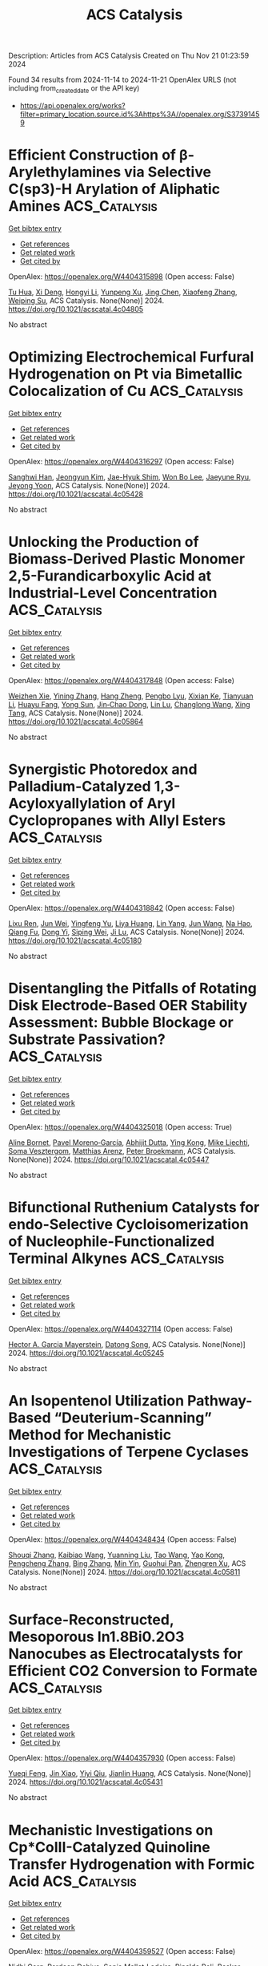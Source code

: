 #+TITLE: ACS Catalysis
Description: Articles from ACS Catalysis
Created on Thu Nov 21 01:23:59 2024

Found 34 results from 2024-11-14 to 2024-11-21
OpenAlex URLS (not including from_created_date or the API key)
- [[https://api.openalex.org/works?filter=primary_location.source.id%3Ahttps%3A//openalex.org/S37391459]]

* Efficient Construction of β-Arylethylamines via Selective C(sp3)-H Arylation of Aliphatic Amines  :ACS_Catalysis:
:PROPERTIES:
:UUID: https://openalex.org/W4404315898
:TOPICS: Transition-Metal-Catalyzed C–H Bond Functionalization, Catalytic C-H Amination Reactions, Homogeneous Catalysis with Transition Metals
:PUBLICATION_DATE: 2024-11-13
:END:    
    
[[elisp:(doi-add-bibtex-entry "https://doi.org/10.1021/acscatal.4c04805")][Get bibtex entry]] 

- [[elisp:(progn (xref--push-markers (current-buffer) (point)) (oa--referenced-works "https://openalex.org/W4404315898"))][Get references]]
- [[elisp:(progn (xref--push-markers (current-buffer) (point)) (oa--related-works "https://openalex.org/W4404315898"))][Get related work]]
- [[elisp:(progn (xref--push-markers (current-buffer) (point)) (oa--cited-by-works "https://openalex.org/W4404315898"))][Get cited by]]

OpenAlex: https://openalex.org/W4404315898 (Open access: False)
    
[[https://openalex.org/A5090305829][Tu Hua]], [[https://openalex.org/A5113614984][Xi Deng]], [[https://openalex.org/A5100413708][Hongyi Li]], [[https://openalex.org/A5005309080][Yunpeng Xu]], [[https://openalex.org/A5100394921][Jing Chen]], [[https://openalex.org/A5100668744][Xiaofeng Zhang]], [[https://openalex.org/A5051636973][Weiping Su]], ACS Catalysis. None(None)] 2024. https://doi.org/10.1021/acscatal.4c04805 
     
No abstract    

    

* Optimizing Electrochemical Furfural Hydrogenation on Pt via Bimetallic Colocalization of Cu  :ACS_Catalysis:
:PROPERTIES:
:UUID: https://openalex.org/W4404316297
:TOPICS: Electrocatalysis for Energy Conversion, Catalytic Conversion of Biomass to Fuels and Chemicals, Catalytic Carbon Dioxide Hydrogenation
:PUBLICATION_DATE: 2024-11-13
:END:    
    
[[elisp:(doi-add-bibtex-entry "https://doi.org/10.1021/acscatal.4c05428")][Get bibtex entry]] 

- [[elisp:(progn (xref--push-markers (current-buffer) (point)) (oa--referenced-works "https://openalex.org/W4404316297"))][Get references]]
- [[elisp:(progn (xref--push-markers (current-buffer) (point)) (oa--related-works "https://openalex.org/W4404316297"))][Get related work]]
- [[elisp:(progn (xref--push-markers (current-buffer) (point)) (oa--cited-by-works "https://openalex.org/W4404316297"))][Get cited by]]

OpenAlex: https://openalex.org/W4404316297 (Open access: False)
    
[[https://openalex.org/A5064163109][Sanghwi Han]], [[https://openalex.org/A5102901195][Jeongyun Kim]], [[https://openalex.org/A5020781886][Jae-Hyuk Shim]], [[https://openalex.org/A5083571587][Won Bo Lee]], [[https://openalex.org/A5023905645][Jaeyune Ryu]], [[https://openalex.org/A5075933098][Jeyong Yoon]], ACS Catalysis. None(None)] 2024. https://doi.org/10.1021/acscatal.4c05428 
     
No abstract    

    

* Unlocking the Production of Biomass-Derived Plastic Monomer 2,5-Furandicarboxylic Acid at Industrial-Level Concentration  :ACS_Catalysis:
:PROPERTIES:
:UUID: https://openalex.org/W4404317848
:TOPICS: Catalytic Conversion of Biomass to Fuels and Chemicals, Biodegradable Polymers as Biomaterials and Packaging, Carbon Dioxide Utilization for Chemical Synthesis
:PUBLICATION_DATE: 2024-11-13
:END:    
    
[[elisp:(doi-add-bibtex-entry "https://doi.org/10.1021/acscatal.4c05864")][Get bibtex entry]] 

- [[elisp:(progn (xref--push-markers (current-buffer) (point)) (oa--referenced-works "https://openalex.org/W4404317848"))][Get references]]
- [[elisp:(progn (xref--push-markers (current-buffer) (point)) (oa--related-works "https://openalex.org/W4404317848"))][Get related work]]
- [[elisp:(progn (xref--push-markers (current-buffer) (point)) (oa--cited-by-works "https://openalex.org/W4404317848"))][Get cited by]]

OpenAlex: https://openalex.org/W4404317848 (Open access: False)
    
[[https://openalex.org/A5019275853][Weizhen Xie]], [[https://openalex.org/A5100722414][Yining Zhang]], [[https://openalex.org/A5102303457][Hang Zheng]], [[https://openalex.org/A5078907574][Pengbo Lyu]], [[https://openalex.org/A5087370867][Xixian Ke]], [[https://openalex.org/A5101883892][Tianyuan Li]], [[https://openalex.org/A5006755975][Huayu Fang]], [[https://openalex.org/A5039154269][Yong Sun]], [[https://openalex.org/A5039771921][Jin‐Chao Dong]], [[https://openalex.org/A5033782211][Lin Lu]], [[https://openalex.org/A5100603933][Changlong Wang]], [[https://openalex.org/A5102867179][Xing Tang]], ACS Catalysis. None(None)] 2024. https://doi.org/10.1021/acscatal.4c05864 
     
No abstract    

    

* Synergistic Photoredox and Palladium-Catalyzed 1,3-Acyloxyallylation of Aryl Cyclopropanes with Allyl Esters  :ACS_Catalysis:
:PROPERTIES:
:UUID: https://openalex.org/W4404318842
:TOPICS: Catalytic Carbene Chemistry in Organic Synthesis, Transition-Metal-Catalyzed C–H Bond Functionalization, Gold Catalysis in Organic Synthesis
:PUBLICATION_DATE: 2024-11-13
:END:    
    
[[elisp:(doi-add-bibtex-entry "https://doi.org/10.1021/acscatal.4c05180")][Get bibtex entry]] 

- [[elisp:(progn (xref--push-markers (current-buffer) (point)) (oa--referenced-works "https://openalex.org/W4404318842"))][Get references]]
- [[elisp:(progn (xref--push-markers (current-buffer) (point)) (oa--related-works "https://openalex.org/W4404318842"))][Get related work]]
- [[elisp:(progn (xref--push-markers (current-buffer) (point)) (oa--cited-by-works "https://openalex.org/W4404318842"))][Get cited by]]

OpenAlex: https://openalex.org/W4404318842 (Open access: False)
    
[[https://openalex.org/A5100577044][Lixu Ren]], [[https://openalex.org/A5101584601][Jun Wei]], [[https://openalex.org/A5091800151][Yingfeng Yu]], [[https://openalex.org/A5102140517][Liya Huang]], [[https://openalex.org/A5077328229][Lin Yang]], [[https://openalex.org/A5007519550][Jun Wang]], [[https://openalex.org/A5101698910][Na Hao]], [[https://openalex.org/A5035066223][Qiang Fu]], [[https://openalex.org/A5089687982][Dong Yi]], [[https://openalex.org/A5015760687][Siping Wei]], [[https://openalex.org/A5101595126][Ji Lu]], ACS Catalysis. None(None)] 2024. https://doi.org/10.1021/acscatal.4c05180 
     
No abstract    

    

* Disentangling the Pitfalls of Rotating Disk Electrode-Based OER Stability Assessment: Bubble Blockage or Substrate Passivation?  :ACS_Catalysis:
:PROPERTIES:
:UUID: https://openalex.org/W4404325018
:TOPICS: Advances in Chemical Sensor Technologies, Molecular Electronic Devices and Systems, Electrochemical Detection of Heavy Metal Ions
:PUBLICATION_DATE: 2024-11-13
:END:    
    
[[elisp:(doi-add-bibtex-entry "https://doi.org/10.1021/acscatal.4c05447")][Get bibtex entry]] 

- [[elisp:(progn (xref--push-markers (current-buffer) (point)) (oa--referenced-works "https://openalex.org/W4404325018"))][Get references]]
- [[elisp:(progn (xref--push-markers (current-buffer) (point)) (oa--related-works "https://openalex.org/W4404325018"))][Get related work]]
- [[elisp:(progn (xref--push-markers (current-buffer) (point)) (oa--cited-by-works "https://openalex.org/W4404325018"))][Get cited by]]

OpenAlex: https://openalex.org/W4404325018 (Open access: True)
    
[[https://openalex.org/A5024614434][Aline Bornet]], [[https://openalex.org/A5049676963][Pavel Moreno‐García]], [[https://openalex.org/A5034799578][Abhijit Dutta]], [[https://openalex.org/A5067190406][Ying Kong]], [[https://openalex.org/A5024259699][Mike Liechti]], [[https://openalex.org/A5010965814][Soma Vesztergom]], [[https://openalex.org/A5064384920][Matthias Arenz]], [[https://openalex.org/A5002095391][Peter Broekmann]], ACS Catalysis. None(None)] 2024. https://doi.org/10.1021/acscatal.4c05447 
     
No abstract    

    

* Bifunctional Ruthenium Catalysts for endo-Selective Cycloisomerization of Nucleophile-Functionalized Terminal Alkynes  :ACS_Catalysis:
:PROPERTIES:
:UUID: https://openalex.org/W4404327114
:TOPICS: Gold Catalysis in Organic Synthesis, Catalytic Carbene Chemistry in Organic Synthesis, Transition-Metal-Catalyzed C–H Bond Functionalization
:PUBLICATION_DATE: 2024-11-13
:END:    
    
[[elisp:(doi-add-bibtex-entry "https://doi.org/10.1021/acscatal.4c05245")][Get bibtex entry]] 

- [[elisp:(progn (xref--push-markers (current-buffer) (point)) (oa--referenced-works "https://openalex.org/W4404327114"))][Get references]]
- [[elisp:(progn (xref--push-markers (current-buffer) (point)) (oa--related-works "https://openalex.org/W4404327114"))][Get related work]]
- [[elisp:(progn (xref--push-markers (current-buffer) (point)) (oa--cited-by-works "https://openalex.org/W4404327114"))][Get cited by]]

OpenAlex: https://openalex.org/W4404327114 (Open access: False)
    
[[https://openalex.org/A5014150628][Hector A. Garcia Mayerstein]], [[https://openalex.org/A5069565621][Datong Song]], ACS Catalysis. None(None)] 2024. https://doi.org/10.1021/acscatal.4c05245 
     
No abstract    

    

* An Isopentenol Utilization Pathway-Based “Deuterium-Scanning” Method for Mechanistic Investigations of Terpene Cyclases  :ACS_Catalysis:
:PROPERTIES:
:UUID: https://openalex.org/W4404348434
:TOPICS: Biosynthesis and Engineering of Terpenoids, Biological Activities of Triterpenoids and Saponins, Natural Products as Sources of New Drugs
:PUBLICATION_DATE: 2024-11-14
:END:    
    
[[elisp:(doi-add-bibtex-entry "https://doi.org/10.1021/acscatal.4c05811")][Get bibtex entry]] 

- [[elisp:(progn (xref--push-markers (current-buffer) (point)) (oa--referenced-works "https://openalex.org/W4404348434"))][Get references]]
- [[elisp:(progn (xref--push-markers (current-buffer) (point)) (oa--related-works "https://openalex.org/W4404348434"))][Get related work]]
- [[elisp:(progn (xref--push-markers (current-buffer) (point)) (oa--cited-by-works "https://openalex.org/W4404348434"))][Get cited by]]

OpenAlex: https://openalex.org/W4404348434 (Open access: False)
    
[[https://openalex.org/A5110707206][Shouqi Zhang]], [[https://openalex.org/A5002007389][Kaibiao Wang]], [[https://openalex.org/A5045370732][Yuanning Liu]], [[https://openalex.org/A5100453714][Tao Wang]], [[https://openalex.org/A5057325915][Yao Kong]], [[https://openalex.org/A5100365988][Pengcheng Zhang]], [[https://openalex.org/A5100389704][Bing Zhang]], [[https://openalex.org/A5067846870][Min Yin]], [[https://openalex.org/A5070853383][Guohui Pan]], [[https://openalex.org/A5071067052][Zhengren Xu]], ACS Catalysis. None(None)] 2024. https://doi.org/10.1021/acscatal.4c05811 
     
No abstract    

    

* Surface-Reconstructed, Mesoporous In1.8Bi0.2O3 Nanocubes as Electrocatalysts for Efficient CO2 Conversion to Formate  :ACS_Catalysis:
:PROPERTIES:
:UUID: https://openalex.org/W4404357930
:TOPICS: Electrochemical Reduction of CO2 to Fuels, Thermoelectric Materials, Electrocatalysis for Energy Conversion
:PUBLICATION_DATE: 2024-11-14
:END:    
    
[[elisp:(doi-add-bibtex-entry "https://doi.org/10.1021/acscatal.4c05431")][Get bibtex entry]] 

- [[elisp:(progn (xref--push-markers (current-buffer) (point)) (oa--referenced-works "https://openalex.org/W4404357930"))][Get references]]
- [[elisp:(progn (xref--push-markers (current-buffer) (point)) (oa--related-works "https://openalex.org/W4404357930"))][Get related work]]
- [[elisp:(progn (xref--push-markers (current-buffer) (point)) (oa--cited-by-works "https://openalex.org/W4404357930"))][Get cited by]]

OpenAlex: https://openalex.org/W4404357930 (Open access: False)
    
[[https://openalex.org/A5081249499][Yueqi Feng]], [[https://openalex.org/A5101679571][Jin Xiao]], [[https://openalex.org/A5109672997][Yiyi Qiu]], [[https://openalex.org/A5030047391][Jianlin Huang]], ACS Catalysis. None(None)] 2024. https://doi.org/10.1021/acscatal.4c05431 
     
No abstract    

    

* Mechanistic Investigations on Cp*CoIII-Catalyzed Quinoline Transfer Hydrogenation with Formic Acid  :ACS_Catalysis:
:PROPERTIES:
:UUID: https://openalex.org/W4404359527
:TOPICS: Homogeneous Catalysis with Transition Metals, Carbon Dioxide Utilization for Chemical Synthesis, Catalytic Reduction of Nitro Compounds
:PUBLICATION_DATE: 2024-11-14
:END:    
    
[[elisp:(doi-add-bibtex-entry "https://doi.org/10.1021/acscatal.4c05271")][Get bibtex entry]] 

- [[elisp:(progn (xref--push-markers (current-buffer) (point)) (oa--referenced-works "https://openalex.org/W4404359527"))][Get references]]
- [[elisp:(progn (xref--push-markers (current-buffer) (point)) (oa--related-works "https://openalex.org/W4404359527"))][Get related work]]
- [[elisp:(progn (xref--push-markers (current-buffer) (point)) (oa--cited-by-works "https://openalex.org/W4404359527"))][Get cited by]]

OpenAlex: https://openalex.org/W4404359527 (Open access: False)
    
[[https://openalex.org/A5087003489][Nidhi Garg]], [[https://openalex.org/A5072568586][Pardeep Dahiya]], [[https://openalex.org/A5063220467][Sonia Mallet‐Ladeira]], [[https://openalex.org/A5073644685][Rinaldo Poli]], [[https://openalex.org/A5076430680][Basker Sundararaju]], ACS Catalysis. None(None)] 2024. https://doi.org/10.1021/acscatal.4c05271 
     
No abstract    

    

* Phenolic Resin with an Optimized Donor–Acceptor Architecture for Photocatalytic Aerobic Oxidation  :ACS_Catalysis:
:PROPERTIES:
:UUID: https://openalex.org/W4404369428
:TOPICS: Photocatalytic Materials for Solar Energy Conversion, Porous Crystalline Organic Frameworks for Energy and Separation Applications, Gas Sensing Technology and Materials
:PUBLICATION_DATE: 2024-11-14
:END:    
    
[[elisp:(doi-add-bibtex-entry "https://doi.org/10.1021/acscatal.4c05023")][Get bibtex entry]] 

- [[elisp:(progn (xref--push-markers (current-buffer) (point)) (oa--referenced-works "https://openalex.org/W4404369428"))][Get references]]
- [[elisp:(progn (xref--push-markers (current-buffer) (point)) (oa--related-works "https://openalex.org/W4404369428"))][Get related work]]
- [[elisp:(progn (xref--push-markers (current-buffer) (point)) (oa--cited-by-works "https://openalex.org/W4404369428"))][Get cited by]]

OpenAlex: https://openalex.org/W4404369428 (Open access: False)
    
[[https://openalex.org/A5100457581][Meng Li]], [[https://openalex.org/A5101967419][Mei‐Rong Huang]], [[https://openalex.org/A5067601314][Lin Zheng]], [[https://openalex.org/A5061785514][Yidong Hou]], [[https://openalex.org/A5035012127][Masakazu Anpo]], [[https://openalex.org/A5082740886][Jimmy C. Yu]], [[https://openalex.org/A5066153585][Jinshui Zhang]], [[https://openalex.org/A5061543342][Xinchen Wang]], ACS Catalysis. None(None)] 2024. https://doi.org/10.1021/acscatal.4c05023 
     
No abstract    

    

* Integration of N-Aryl Phenoxazine Photosensitizers and Nickel Catalysts in Polymer Supports Enhances Photocatalytic Organic Transformations  :ACS_Catalysis:
:PROPERTIES:
:UUID: https://openalex.org/W4404370581
:TOPICS: Applications of Photoredox Catalysis in Organic Synthesis, Transition-Metal-Catalyzed Sulfur Chemistry, Droplet Microfluidics Technology
:PUBLICATION_DATE: 2024-11-14
:END:    
    
[[elisp:(doi-add-bibtex-entry "https://doi.org/10.1021/acscatal.4c04920")][Get bibtex entry]] 

- [[elisp:(progn (xref--push-markers (current-buffer) (point)) (oa--referenced-works "https://openalex.org/W4404370581"))][Get references]]
- [[elisp:(progn (xref--push-markers (current-buffer) (point)) (oa--related-works "https://openalex.org/W4404370581"))][Get related work]]
- [[elisp:(progn (xref--push-markers (current-buffer) (point)) (oa--cited-by-works "https://openalex.org/W4404370581"))][Get cited by]]

OpenAlex: https://openalex.org/W4404370581 (Open access: False)
    
[[https://openalex.org/A5019325973][Chen Zhu]], [[https://openalex.org/A5041811325][Yan‐Xiang Li]], [[https://openalex.org/A5114357325][Chun‐Hua Liu]], [[https://openalex.org/A5015551238][Huai‐Ping Cong]], [[https://openalex.org/A5014856728][Yuan‐Yuan Zhu]], [[https://openalex.org/A5057193669][Wenbin Lin]], ACS Catalysis. None(None)] 2024. https://doi.org/10.1021/acscatal.4c04920 
     
No abstract    

    

* Mechanistic Exploration of N-Heterocyclic Carbene Boranes as the Hydrogen Atom Transfer Reagent in Selective Hydrodefluorination Reactions  :ACS_Catalysis:
:PROPERTIES:
:UUID: https://openalex.org/W4404374358
:TOPICS: Role of Fluorine in Medicinal Chemistry and Pharmaceuticals, Chemistry of Noble Gas Compounds and Interactions, Carbon Dioxide Utilization for Chemical Synthesis
:PUBLICATION_DATE: 2024-11-13
:END:    
    
[[elisp:(doi-add-bibtex-entry "https://doi.org/10.1021/acscatal.4c05092")][Get bibtex entry]] 

- [[elisp:(progn (xref--push-markers (current-buffer) (point)) (oa--referenced-works "https://openalex.org/W4404374358"))][Get references]]
- [[elisp:(progn (xref--push-markers (current-buffer) (point)) (oa--related-works "https://openalex.org/W4404374358"))][Get related work]]
- [[elisp:(progn (xref--push-markers (current-buffer) (point)) (oa--cited-by-works "https://openalex.org/W4404374358"))][Get cited by]]

OpenAlex: https://openalex.org/W4404374358 (Open access: False)
    
[[https://openalex.org/A5083149720][Amit Jaiswal]], [[https://openalex.org/A5089960526][Bastian Bjerkem Skjelstad]], [[https://openalex.org/A5007539161][Satoshi Maeda]], [[https://openalex.org/A5028962524][Chung‐Yang Huang]], ACS Catalysis. None(None)] 2024. https://doi.org/10.1021/acscatal.4c05092 
     
No abstract    

    

* Construction of Active Rh–TiOx Interfacial Sites on RhFeOx/P25 for Highly Efficient Hydrogenation of CO2 to Ethanol  :ACS_Catalysis:
:PROPERTIES:
:UUID: https://openalex.org/W4404375881
:TOPICS: Catalytic Carbon Dioxide Hydrogenation, Catalytic Nanomaterials, Desulfurization Technologies for Fuels
:PUBLICATION_DATE: 2024-11-14
:END:    
    
[[elisp:(doi-add-bibtex-entry "https://doi.org/10.1021/acscatal.4c04954")][Get bibtex entry]] 

- [[elisp:(progn (xref--push-markers (current-buffer) (point)) (oa--referenced-works "https://openalex.org/W4404375881"))][Get references]]
- [[elisp:(progn (xref--push-markers (current-buffer) (point)) (oa--related-works "https://openalex.org/W4404375881"))][Get related work]]
- [[elisp:(progn (xref--push-markers (current-buffer) (point)) (oa--cited-by-works "https://openalex.org/W4404375881"))][Get cited by]]

OpenAlex: https://openalex.org/W4404375881 (Open access: False)
    
[[https://openalex.org/A5005585519][Chenfan Gong]], [[https://openalex.org/A5100642827][Hao Wang]], [[https://openalex.org/A5100409923][Jian Zhang]], [[https://openalex.org/A5103948437][Chengguang Yang]], [[https://openalex.org/A5009455946][Xianni Bu]], [[https://openalex.org/A5089949087][Haiyan Yang]], [[https://openalex.org/A5100613630][Jiong Li]], [[https://openalex.org/A5111769469][Peng Gao]], ACS Catalysis. None(None)] 2024. https://doi.org/10.1021/acscatal.4c04954 
     
No abstract    

    

* Effect of Cation and Anion Vacancies in Ruthenium Oxide on the Activity and Stability of Acidic Oxygen Evolution  :ACS_Catalysis:
:PROPERTIES:
:UUID: https://openalex.org/W4404401878
:TOPICS: Electrocatalysis for Energy Conversion, Electrochemical Detection of Heavy Metal Ions, Fuel Cell Membrane Technology
:PUBLICATION_DATE: 2024-11-15
:END:    
    
[[elisp:(doi-add-bibtex-entry "https://doi.org/10.1021/acscatal.4c02779")][Get bibtex entry]] 

- [[elisp:(progn (xref--push-markers (current-buffer) (point)) (oa--referenced-works "https://openalex.org/W4404401878"))][Get references]]
- [[elisp:(progn (xref--push-markers (current-buffer) (point)) (oa--related-works "https://openalex.org/W4404401878"))][Get related work]]
- [[elisp:(progn (xref--push-markers (current-buffer) (point)) (oa--cited-by-works "https://openalex.org/W4404401878"))][Get cited by]]

OpenAlex: https://openalex.org/W4404401878 (Open access: False)
    
[[https://openalex.org/A5103251650][Jiao Yang]], [[https://openalex.org/A5027984142][Keyu An]], [[https://openalex.org/A5090438723][Zhichao Yu]], [[https://openalex.org/A5063542420][Lulu Qiao]], [[https://openalex.org/A5101316123][Youpeng Cao]], [[https://openalex.org/A5041520738][Yujuan Zhuang]], [[https://openalex.org/A5101838706][Chunfa Liu]], [[https://openalex.org/A5100361782][Jun Li]], [[https://openalex.org/A5072264076][Lishan Peng]], [[https://openalex.org/A5075862322][Hui Pan]], ACS Catalysis. None(None)] 2024. https://doi.org/10.1021/acscatal.4c02779 
     
No abstract    

    

* Reactive Oxygen Species-Mediated Photooxidation in a Full-Space Electric Field Catalyst: Selectivity and Activity Control of Intramolecular Alcohol Hydroxyl and Aldehyde Groups  :ACS_Catalysis:
:PROPERTIES:
:UUID: https://openalex.org/W4404410867
:TOPICS: Electrocatalysis for Energy Conversion, Catalytic Oxidation of Alcohols, Photocatalytic Materials for Solar Energy Conversion
:PUBLICATION_DATE: 2024-11-15
:END:    
    
[[elisp:(doi-add-bibtex-entry "https://doi.org/10.1021/acscatal.4c04687")][Get bibtex entry]] 

- [[elisp:(progn (xref--push-markers (current-buffer) (point)) (oa--referenced-works "https://openalex.org/W4404410867"))][Get references]]
- [[elisp:(progn (xref--push-markers (current-buffer) (point)) (oa--related-works "https://openalex.org/W4404410867"))][Get related work]]
- [[elisp:(progn (xref--push-markers (current-buffer) (point)) (oa--cited-by-works "https://openalex.org/W4404410867"))][Get cited by]]

OpenAlex: https://openalex.org/W4404410867 (Open access: False)
    
[[https://openalex.org/A5103937843][Yi‐Wen Han]], [[https://openalex.org/A5100812994][Yu-Ting Chu]], [[https://openalex.org/A5100328600][Lei Ye]], [[https://openalex.org/A5049677180][Tian‐Jun Gong]], [[https://openalex.org/A5100719200][Yao Fu]], ACS Catalysis. None(None)] 2024. https://doi.org/10.1021/acscatal.4c04687 
     
No abstract    

    

* Computational Design-Enabled Divergent Modification of Monoterpene Synthases for Terpenoid Hyperproduction  :ACS_Catalysis:
:PROPERTIES:
:UUID: https://openalex.org/W4404412681
:TOPICS: Biosynthesis and Engineering of Terpenoids, Biological Activities of Triterpenoids and Saponins, Role of Oxidative Stress in Health and Disease
:PUBLICATION_DATE: 2024-11-15
:END:    
    
[[elisp:(doi-add-bibtex-entry "https://doi.org/10.1021/acscatal.4c05863")][Get bibtex entry]] 

- [[elisp:(progn (xref--push-markers (current-buffer) (point)) (oa--referenced-works "https://openalex.org/W4404412681"))][Get references]]
- [[elisp:(progn (xref--push-markers (current-buffer) (point)) (oa--related-works "https://openalex.org/W4404412681"))][Get related work]]
- [[elisp:(progn (xref--push-markers (current-buffer) (point)) (oa--cited-by-works "https://openalex.org/W4404412681"))][Get cited by]]

OpenAlex: https://openalex.org/W4404412681 (Open access: False)
    
[[https://openalex.org/A5007968908][Liqiu Su]], [[https://openalex.org/A5101887980][Pi Liu]], [[https://openalex.org/A5100687142][Weidong Liu]], [[https://openalex.org/A5100453148][Qi Liu]], [[https://openalex.org/A5072536151][Jian Gao]], [[https://openalex.org/A5109402585][Qiaohua Zhao]], [[https://openalex.org/A5061220842][Kai‐Zhi Jia]], [[https://openalex.org/A5024722452][Xiang Sheng]], [[https://openalex.org/A5023379069][Hongwu Ma]], [[https://openalex.org/A5016303261][Qinhong Wang]], [[https://openalex.org/A5101875311][Zongjie Dai]], ACS Catalysis. None(None)] 2024. https://doi.org/10.1021/acscatal.4c05863 
     
No abstract    

    

* Molecular Electrochemical Mediator for Oxidative Multi-Site Proton Coupled Electron Transfer  :ACS_Catalysis:
:PROPERTIES:
:UUID: https://openalex.org/W4404412879
:TOPICS: Electrochemical Reduction of CO2 to Fuels, Dioxygen Activation at Metalloenzyme Active Sites, Electrocatalysis for Energy Conversion
:PUBLICATION_DATE: 2024-11-15
:END:    
    
[[elisp:(doi-add-bibtex-entry "https://doi.org/10.1021/acscatal.4c05832")][Get bibtex entry]] 

- [[elisp:(progn (xref--push-markers (current-buffer) (point)) (oa--referenced-works "https://openalex.org/W4404412879"))][Get references]]
- [[elisp:(progn (xref--push-markers (current-buffer) (point)) (oa--related-works "https://openalex.org/W4404412879"))][Get related work]]
- [[elisp:(progn (xref--push-markers (current-buffer) (point)) (oa--cited-by-works "https://openalex.org/W4404412879"))][Get cited by]]

OpenAlex: https://openalex.org/W4404412879 (Open access: False)
    
[[https://openalex.org/A5109645791][Tarisha Gupta]], [[https://openalex.org/A5114660219][Yati]], [[https://openalex.org/A5080317177][Sanyam Sanyam]], [[https://openalex.org/A5085923557][Anirban Mondal]], [[https://openalex.org/A5020610169][Biswajit Mondal]], ACS Catalysis. None(None)] 2024. https://doi.org/10.1021/acscatal.4c05832 
     
No abstract    

    

* Electrochemical Insights into Hydrogen Peroxide Generation on Carbon Electrodes: Influence of Defects, Oxygen Functional Groups, and Alkali Metals in the Electrolyte  :ACS_Catalysis:
:PROPERTIES:
:UUID: https://openalex.org/W4404412919
:TOPICS: Electrochemical Biosensor Technology, Advances in Chemical Sensor Technologies, Conducting Polymer Research
:PUBLICATION_DATE: 2024-11-15
:END:    
    
[[elisp:(doi-add-bibtex-entry "https://doi.org/10.1021/acscatal.4c04734")][Get bibtex entry]] 

- [[elisp:(progn (xref--push-markers (current-buffer) (point)) (oa--referenced-works "https://openalex.org/W4404412919"))][Get references]]
- [[elisp:(progn (xref--push-markers (current-buffer) (point)) (oa--related-works "https://openalex.org/W4404412919"))][Get related work]]
- [[elisp:(progn (xref--push-markers (current-buffer) (point)) (oa--cited-by-works "https://openalex.org/W4404412919"))][Get cited by]]

OpenAlex: https://openalex.org/W4404412919 (Open access: True)
    
[[https://openalex.org/A5004899785][André Olean‐Oliveira]], [[https://openalex.org/A5114660237][Najeeb Hasnain]], [[https://openalex.org/A5008862433][Ricardo Martínez‐Hincapié]], [[https://openalex.org/A5074048659][Ulrich Hagemann]], [[https://openalex.org/A5041070012][Adarsh Jain]], [[https://openalex.org/A5062824606][Doris Segets]], [[https://openalex.org/A5034471811][Ioannis Spanos]], [[https://openalex.org/A5026566541][Viktor Čolić]], ACS Catalysis. None(None)] 2024. https://doi.org/10.1021/acscatal.4c04734 
     
No abstract    

    

* Low-Temperature Magnetic Field-Assisted Synthesis of Highly Crystalline Fe(OH)x and Its Directed Carrier Transfer Effect under Optical-Magnetic Fields  :ACS_Catalysis:
:PROPERTIES:
:UUID: https://openalex.org/W4404413495
:TOPICS: Electrocatalysis for Energy Conversion, Catalytic Nanomaterials, Catalytic Reduction of Nitro Compounds
:PUBLICATION_DATE: 2024-11-15
:END:    
    
[[elisp:(doi-add-bibtex-entry "https://doi.org/10.1021/acscatal.4c04283")][Get bibtex entry]] 

- [[elisp:(progn (xref--push-markers (current-buffer) (point)) (oa--referenced-works "https://openalex.org/W4404413495"))][Get references]]
- [[elisp:(progn (xref--push-markers (current-buffer) (point)) (oa--related-works "https://openalex.org/W4404413495"))][Get related work]]
- [[elisp:(progn (xref--push-markers (current-buffer) (point)) (oa--cited-by-works "https://openalex.org/W4404413495"))][Get cited by]]

OpenAlex: https://openalex.org/W4404413495 (Open access: False)
    
[[https://openalex.org/A5100322864][Li Wang]], [[https://openalex.org/A5103069210][Yuan Dong]], [[https://openalex.org/A5020554421][Jie Ying]], [[https://openalex.org/A5101872143][Yuan Feng]], [[https://openalex.org/A5007458023][Ziheng Zhu]], [[https://openalex.org/A5009260936][Yuxuan Xiao]], [[https://openalex.org/A5060387948][Ge Tian]], [[https://openalex.org/A5043084585][Ling Shen]], [[https://openalex.org/A5100379837][Wei Geng]], [[https://openalex.org/A5034132713][Yi Lu]], [[https://openalex.org/A5102697287][Si‐Ming Wu]], [[https://openalex.org/A5100435418][Xiaoyu Yang]], ACS Catalysis. None(None)] 2024. https://doi.org/10.1021/acscatal.4c04283 
     
No abstract    

    

* Manganese-Catalyzed Asymmetric Hydrogenation for Atroposelective Dynamic Kinetic Resolution of Heterobiaryl Ketone N-Oxides  :ACS_Catalysis:
:PROPERTIES:
:UUID: https://openalex.org/W4404414560
:TOPICS: Atroposelective Synthesis of Axially Chiral Compounds, Chiroptical Spectroscopy in Organic Compound Analysis, Homogeneous Catalysis with Transition Metals
:PUBLICATION_DATE: 2024-11-15
:END:    
    
[[elisp:(doi-add-bibtex-entry "https://doi.org/10.1021/acscatal.4c04979")][Get bibtex entry]] 

- [[elisp:(progn (xref--push-markers (current-buffer) (point)) (oa--referenced-works "https://openalex.org/W4404414560"))][Get references]]
- [[elisp:(progn (xref--push-markers (current-buffer) (point)) (oa--related-works "https://openalex.org/W4404414560"))][Get related work]]
- [[elisp:(progn (xref--push-markers (current-buffer) (point)) (oa--cited-by-works "https://openalex.org/W4404414560"))][Get cited by]]

OpenAlex: https://openalex.org/W4404414560 (Open access: False)
    
[[https://openalex.org/A5022529324][Yin-Bo Wan]], [[https://openalex.org/A5084501389][Xiang‐Ping Hu]], ACS Catalysis. None(None)] 2024. https://doi.org/10.1021/acscatal.4c04979 
     
No abstract    

    

* Dual N-Heterocyclic Carbene/Photoredox-Catalyzed Coupling of Acyl Fluorides and Alkyl Silanes  :ACS_Catalysis:
:PROPERTIES:
:UUID: https://openalex.org/W4404416146
:TOPICS: N-Heterocyclic Carbenes in Catalysis and Materials Chemistry, Transition Metal-Catalyzed Cross-Coupling Reactions, Role of Fluorine in Medicinal Chemistry and Pharmaceuticals
:PUBLICATION_DATE: 2024-11-15
:END:    
    
[[elisp:(doi-add-bibtex-entry "https://doi.org/10.1021/acscatal.4c03103")][Get bibtex entry]] 

- [[elisp:(progn (xref--push-markers (current-buffer) (point)) (oa--referenced-works "https://openalex.org/W4404416146"))][Get references]]
- [[elisp:(progn (xref--push-markers (current-buffer) (point)) (oa--related-works "https://openalex.org/W4404416146"))][Get related work]]
- [[elisp:(progn (xref--push-markers (current-buffer) (point)) (oa--cited-by-works "https://openalex.org/W4404416146"))][Get cited by]]

OpenAlex: https://openalex.org/W4404416146 (Open access: True)
    
[[https://openalex.org/A5022647501][Michael Jakob]], [[https://openalex.org/A5062763572][Luca Steiner]], [[https://openalex.org/A5114661390][Marius Göbel]], [[https://openalex.org/A5039249176][Jan P. Götze]], [[https://openalex.org/A5022829750][Matthew N. Hopkinson]], ACS Catalysis. None(None)] 2024. https://doi.org/10.1021/acscatal.4c03103 
     
No abstract    

    

* Enhanced Photocatalytic Production of Hydrogen Peroxide by Covalent Triazine Frameworks with Stepwise Electron Transfer  :ACS_Catalysis:
:PROPERTIES:
:UUID: https://openalex.org/W4404417009
:TOPICS: Porous Crystalline Organic Frameworks for Energy and Separation Applications, Photocatalytic Materials for Solar Energy Conversion, Content-Centric Networking for Information Delivery
:PUBLICATION_DATE: 2024-11-15
:END:    
    
[[elisp:(doi-add-bibtex-entry "https://doi.org/10.1021/acscatal.4c05328")][Get bibtex entry]] 

- [[elisp:(progn (xref--push-markers (current-buffer) (point)) (oa--referenced-works "https://openalex.org/W4404417009"))][Get references]]
- [[elisp:(progn (xref--push-markers (current-buffer) (point)) (oa--related-works "https://openalex.org/W4404417009"))][Get related work]]
- [[elisp:(progn (xref--push-markers (current-buffer) (point)) (oa--cited-by-works "https://openalex.org/W4404417009"))][Get cited by]]

OpenAlex: https://openalex.org/W4404417009 (Open access: False)
    
[[https://openalex.org/A5100397032][Hao Zhang]], [[https://openalex.org/A5034045320][Wenxin Wei]], [[https://openalex.org/A5017919922][Kai Chi]], [[https://openalex.org/A5088200752][Yong Zheng]], [[https://openalex.org/A5005904436][Xin Ying Kong]], [[https://openalex.org/A5009243555][Liqun Ye]], [[https://openalex.org/A5100758533][Yan Zhao]], [[https://openalex.org/A5079019316][Kai A. I. Zhang]], ACS Catalysis. None(None)] 2024. https://doi.org/10.1021/acscatal.4c05328 
     
No abstract    

    

* Issue Publication Information  :ACS_Catalysis:
:PROPERTIES:
:UUID: https://openalex.org/W4404418735
:TOPICS: 
:PUBLICATION_DATE: 2024-11-15
:END:    
    
[[elisp:(doi-add-bibtex-entry "https://doi.org/10.1021/csv014i022_1868022")][Get bibtex entry]] 

- [[elisp:(progn (xref--push-markers (current-buffer) (point)) (oa--referenced-works "https://openalex.org/W4404418735"))][Get references]]
- [[elisp:(progn (xref--push-markers (current-buffer) (point)) (oa--related-works "https://openalex.org/W4404418735"))][Get related work]]
- [[elisp:(progn (xref--push-markers (current-buffer) (point)) (oa--cited-by-works "https://openalex.org/W4404418735"))][Get cited by]]

OpenAlex: https://openalex.org/W4404418735 (Open access: False)
    
, ACS Catalysis. 14(22)] 2024. https://doi.org/10.1021/csv014i022_1868022 
     
No abstract    

    

* Issue Editorial Masthead  :ACS_Catalysis:
:PROPERTIES:
:UUID: https://openalex.org/W4404419249
:TOPICS: 
:PUBLICATION_DATE: 2024-11-15
:END:    
    
[[elisp:(doi-add-bibtex-entry "https://doi.org/10.1021/csv014i022_1868023")][Get bibtex entry]] 

- [[elisp:(progn (xref--push-markers (current-buffer) (point)) (oa--referenced-works "https://openalex.org/W4404419249"))][Get references]]
- [[elisp:(progn (xref--push-markers (current-buffer) (point)) (oa--related-works "https://openalex.org/W4404419249"))][Get related work]]
- [[elisp:(progn (xref--push-markers (current-buffer) (point)) (oa--cited-by-works "https://openalex.org/W4404419249"))][Get cited by]]

OpenAlex: https://openalex.org/W4404419249 (Open access: False)
    
, ACS Catalysis. 14(22)] 2024. https://doi.org/10.1021/csv014i022_1868023 
     
No abstract    

    

* Generating Cationic Nickel Clusters over Oxygen-Functionalized Boron Nitride to Boost Methane Dry Reforming  :ACS_Catalysis:
:PROPERTIES:
:UUID: https://openalex.org/W4404420889
:TOPICS: Catalytic Nanomaterials, Carbon Dioxide Utilization for Chemical Synthesis, Catalytic Carbon Dioxide Hydrogenation
:PUBLICATION_DATE: 2024-11-15
:END:    
    
[[elisp:(doi-add-bibtex-entry "https://doi.org/10.1021/acscatal.4c05957")][Get bibtex entry]] 

- [[elisp:(progn (xref--push-markers (current-buffer) (point)) (oa--referenced-works "https://openalex.org/W4404420889"))][Get references]]
- [[elisp:(progn (xref--push-markers (current-buffer) (point)) (oa--related-works "https://openalex.org/W4404420889"))][Get related work]]
- [[elisp:(progn (xref--push-markers (current-buffer) (point)) (oa--cited-by-works "https://openalex.org/W4404420889"))][Get cited by]]

OpenAlex: https://openalex.org/W4404420889 (Open access: False)
    
[[https://openalex.org/A5100568670][Fan Jie]], [[https://openalex.org/A5053312733][Wen‐Cui Li]], [[https://openalex.org/A5101865587][Lei He]], [[https://openalex.org/A5011306017][Bowen He]], [[https://openalex.org/A5063218196][Fan Tang]], [[https://openalex.org/A5011424663][Zhankai Liu]], [[https://openalex.org/A5086386273][Dongqi Wang]], [[https://openalex.org/A5100450813][Xi Liu]], [[https://openalex.org/A5102401820][Liwei Chen]], [[https://openalex.org/A5012152061][An‐Hui Lu]], ACS Catalysis. None(None)] 2024. https://doi.org/10.1021/acscatal.4c05957 
     
No abstract    

    

* Thermochemical Correlations of Redox and Brønsted Sites on Bifunctional Polyoxometalate Clusters and Their Kinetic Consequences in Methanol-O2 Catalysis  :ACS_Catalysis:
:PROPERTIES:
:UUID: https://openalex.org/W4404436420
:TOPICS: Polyoxometalate Clusters and Materials, Chemistry and Applications of Metal-Organic Frameworks, Innovations in Organic Synthesis Reactions
:PUBLICATION_DATE: 2024-11-16
:END:    
    
[[elisp:(doi-add-bibtex-entry "https://doi.org/10.1021/acscatal.4c04745")][Get bibtex entry]] 

- [[elisp:(progn (xref--push-markers (current-buffer) (point)) (oa--referenced-works "https://openalex.org/W4404436420"))][Get references]]
- [[elisp:(progn (xref--push-markers (current-buffer) (point)) (oa--related-works "https://openalex.org/W4404436420"))][Get related work]]
- [[elisp:(progn (xref--push-markers (current-buffer) (point)) (oa--cited-by-works "https://openalex.org/W4404436420"))][Get cited by]]

OpenAlex: https://openalex.org/W4404436420 (Open access: False)
    
[[https://openalex.org/A5067244216][Guangming Cai]], [[https://openalex.org/A5039229575][Ya-Huei Cathy Chin]], ACS Catalysis. None(None)] 2024. https://doi.org/10.1021/acscatal.4c04745 
     
No abstract    

    

* Bacterial Biosynthesis of Nitrile-Containing Natural Products: Basis for Recognition of Diversified Substrates  :ACS_Catalysis:
:PROPERTIES:
:UUID: https://openalex.org/W4404449383
:TOPICS: Natural Products as Sources of New Drugs, Marine Microbial Diversity and Biogeography, Metabolic Engineering and Synthetic Biology
:PUBLICATION_DATE: 2024-11-17
:END:    
    
[[elisp:(doi-add-bibtex-entry "https://doi.org/10.1021/acscatal.4c06581")][Get bibtex entry]] 

- [[elisp:(progn (xref--push-markers (current-buffer) (point)) (oa--referenced-works "https://openalex.org/W4404449383"))][Get references]]
- [[elisp:(progn (xref--push-markers (current-buffer) (point)) (oa--related-works "https://openalex.org/W4404449383"))][Get related work]]
- [[elisp:(progn (xref--push-markers (current-buffer) (point)) (oa--cited-by-works "https://openalex.org/W4404449383"))][Get cited by]]

OpenAlex: https://openalex.org/W4404449383 (Open access: False)
    
[[https://openalex.org/A5101691865][Ming Peng]], [[https://openalex.org/A5014980152][Qiaoling Wu]], [[https://openalex.org/A5100578533][Lele Ma]], [[https://openalex.org/A5082988741][Zhao‐Jie Teng]], [[https://openalex.org/A5038166418][Xuben Hou]], [[https://openalex.org/A5077847368][Hongjie Zhu]], [[https://openalex.org/A5028227890][Jianhua Ju]], ACS Catalysis. None(None)] 2024. https://doi.org/10.1021/acscatal.4c06581 
     
No abstract    

    

* Activation of Lattice Oxygen in Nitrogen-Doped High-Entropy Oxide Nanosheets for Highly Efficient Oxygen Evolution Reaction  :ACS_Catalysis:
:PROPERTIES:
:UUID: https://openalex.org/W4404459898
:TOPICS: Electrocatalysis for Energy Conversion, Catalytic Nanomaterials, Advanced Materials for Smart Windows
:PUBLICATION_DATE: 2024-11-17
:END:    
    
[[elisp:(doi-add-bibtex-entry "https://doi.org/10.1021/acscatal.4c05997")][Get bibtex entry]] 

- [[elisp:(progn (xref--push-markers (current-buffer) (point)) (oa--referenced-works "https://openalex.org/W4404459898"))][Get references]]
- [[elisp:(progn (xref--push-markers (current-buffer) (point)) (oa--related-works "https://openalex.org/W4404459898"))][Get related work]]
- [[elisp:(progn (xref--push-markers (current-buffer) (point)) (oa--cited-by-works "https://openalex.org/W4404459898"))][Get cited by]]

OpenAlex: https://openalex.org/W4404459898 (Open access: False)
    
[[https://openalex.org/A5009729201][Shengqin Guan]], [[https://openalex.org/A5100711147][Baoen Xu]], [[https://openalex.org/A5109737361][Xingbo Yu]], [[https://openalex.org/A5044016858][Yong‐Hong Ye]], [[https://openalex.org/A5100364308][Yuting Liu]], [[https://openalex.org/A5048224087][Taotao Guan]], [[https://openalex.org/A5100703660][Yang Yu]], [[https://openalex.org/A5051728653][Jiali Gao]], [[https://openalex.org/A5080856996][Kaixi Li]], [[https://openalex.org/A5100666573][Jianlong Wang]], ACS Catalysis. None(None)] 2024. https://doi.org/10.1021/acscatal.4c05997 
     
No abstract    

    

* In(OTf)3-Catalyzed (3 + 3) Dipolar Cyclization of Bicyclo[1.1.0]butanes with N-Nucleophilic 1,3-Dipoles: Access to 2,3-Diazabicyclo[3.1.1]heptanes, 2,3-Diazabicyclo[3.1.1]heptenes, and Enantiopure 2-Azabicyclo[3.1.1]heptanes  :ACS_Catalysis:
:PROPERTIES:
:UUID: https://openalex.org/W4404474976
:TOPICS: Applications of Photoredox Catalysis in Organic Synthesis, Catalytic Carbene Chemistry in Organic Synthesis, Asymmetric Catalysis
:PUBLICATION_DATE: 2024-11-18
:END:    
    
[[elisp:(doi-add-bibtex-entry "https://doi.org/10.1021/acscatal.4c05622")][Get bibtex entry]] 

- [[elisp:(progn (xref--push-markers (current-buffer) (point)) (oa--referenced-works "https://openalex.org/W4404474976"))][Get references]]
- [[elisp:(progn (xref--push-markers (current-buffer) (point)) (oa--related-works "https://openalex.org/W4404474976"))][Get related work]]
- [[elisp:(progn (xref--push-markers (current-buffer) (point)) (oa--cited-by-works "https://openalex.org/W4404474976"))][Get cited by]]

OpenAlex: https://openalex.org/W4404474976 (Open access: False)
    
[[https://openalex.org/A5100410113][Jian Zhang]], [[https://openalex.org/A5013440240][Jia-Yi Su]], [[https://openalex.org/A5019926319][Hanliang Zheng]], [[https://openalex.org/A5033255955][Hao Li]], [[https://openalex.org/A5052528253][Wei‐Ping Deng]], ACS Catalysis. None(None)] 2024. https://doi.org/10.1021/acscatal.4c05622 
     
The investigation into the synthesis of azabicyclo[3.1.1]heptanes (azaBCHeps) as bioisosteres to flat aza-aromatics has garnered increasing attention, while it encounters significant challenges. Herein, we have demonstrated the In(OTf)3-catalyzed (3 + 3) dipolar cyclization of bicyclo[1.1.0]butanes (BCBs) with hydrazones and π-allyl-iridium 1,3-dipoles, engendering a diverse array of azaBCHeps. The cyclization of hydrazones and BCBs furnished densely substituted 2,3-diazabicyclo[3.1.1]heptanes and 2,3-diazabicyclo[3.1.1]heptenes under nitrogen and oxygen atmospheres, respectively. A combination of experimental and computational investigations lends robust support for the proton-transfer-interposed sequential mechanism. More importantly, by integrating In(OTf)3/iridium relay catalysis, enantiopure 2-azabicyclo[3.1.1]heptanes were constructed through the (3 + 3) cyclization of BCBs with aza-π-allyl-iridium 1,3-dipoles, in situ generated from N-allyl carbonates. Both methodologies exhibit mild reaction conditions and good tolerance for various functional groups. Moreover, the copious derivatization of products highlights the utility of the newly synthesized heterobicyclic motifs as versatile building blocks in synthetic chemistry.    

    

* Efficient Dehydrogenation of Propane to Propene over PtIn Nanoclusters Encapsulated in Hollow-Structured Silicalite-1  :ACS_Catalysis:
:PROPERTIES:
:UUID: https://openalex.org/W4404483179
:TOPICS: Catalytic Dehydrogenation of Light Alkanes, Zeolite Chemistry and Catalysis, Catalytic Nanomaterials
:PUBLICATION_DATE: 2024-11-18
:END:    
    
[[elisp:(doi-add-bibtex-entry "https://doi.org/10.1021/acscatal.4c05135")][Get bibtex entry]] 

- [[elisp:(progn (xref--push-markers (current-buffer) (point)) (oa--referenced-works "https://openalex.org/W4404483179"))][Get references]]
- [[elisp:(progn (xref--push-markers (current-buffer) (point)) (oa--related-works "https://openalex.org/W4404483179"))][Get related work]]
- [[elisp:(progn (xref--push-markers (current-buffer) (point)) (oa--cited-by-works "https://openalex.org/W4404483179"))][Get cited by]]

OpenAlex: https://openalex.org/W4404483179 (Open access: False)
    
[[https://openalex.org/A5100680487][Shiying Li]], [[https://openalex.org/A5100368347][Decheng Li]], [[https://openalex.org/A5104245933][Baichao Li]], [[https://openalex.org/A5100373751][Xiao Chen]], [[https://openalex.org/A5015965034][Hongbin Wu]], [[https://openalex.org/A5100350748][Sen Wang]], [[https://openalex.org/A5002713112][Mei Dong]], [[https://openalex.org/A5100336336][Jianguo Wang]], [[https://openalex.org/A5079821348][Weibin Fan]], ACS Catalysis. None(None)] 2024. https://doi.org/10.1021/acscatal.4c05135 
     
Pt-based catalysts have been widely used for propane dehydrogenation to propene. However, the high reaction temperature generally induces serious sintering and agglomeration of metal species, thus leading to rapid deactivation of the catalysts. Herein, PtIn nanoclusters (NCs) encapsulated in hollow-structured silicalite-1 (designated as PtIn@S1–H) was prepared using recrystallization method. This material shows high catalytic performance in propane dehydrogenation. The propane conversion and propene selectivity reach ∼45–47.5% and ∼99%, respectively, at 547 °C at least within 167.6 h. As a result, it displays a significantly higher specific activity for C3H6 formation (0.37–0.59 s–1) than Pt@S1, Pt@S1–H, and other reported Pt-based catalysts. Notably, its catalytic performance is well maintained for more than 3600 h, with propane conversion of ∼31–34% and propene selectivity of ∼91–95%, when pure propane is fed. More interestingly, this catalyst can be reused through regeneration. EXAFS, HAADF-STEM and DFT calculation, and AIMD simulation results show that hollow-structured silicalite-1 crystal morphology not only facilitates the formation of Pt5In3 alloy NCs but also inhibits NC aggregation and growth. PtIn@S1–H showed a TON ≥ 38996 in contrast to 5367, 4928, 798, and 542 obtained on PtIn@S1, PtSn@S1, PtSn/Al2O3, and PtIn/Al2O3, respectively, if the catalysts were considered to be deactivated when the propane conversion was decreased by 15%. This is because alloying of In into Pt NCs weakens the interaction of C3H7* intermediates with metallic Pt NCs and the adsorption of C3H6 on the catalyst surface, thus suppressing the C3H7* cleavage reaction and enhancing propane activation and propene selectivity.    

    

* Iridium Photoredox-Catalyzed Stereoselective C-Glycosylation with Tetrafluoropyridin-4-yl Thioglycosides: A Facile Synthesis of C-α/β-Glucogallins and Their Antioxidant Activity  :ACS_Catalysis:
:PROPERTIES:
:UUID: https://openalex.org/W4404486254
:TOPICS: Chemical Glycobiology and Therapeutic Applications, Chromones and Flavonoids in Medicinal Chemistry, Click Chemistry in Chemical Biology and Drug Development
:PUBLICATION_DATE: 2024-11-18
:END:    
    
[[elisp:(doi-add-bibtex-entry "https://doi.org/10.1021/acscatal.4c05257")][Get bibtex entry]] 

- [[elisp:(progn (xref--push-markers (current-buffer) (point)) (oa--referenced-works "https://openalex.org/W4404486254"))][Get references]]
- [[elisp:(progn (xref--push-markers (current-buffer) (point)) (oa--related-works "https://openalex.org/W4404486254"))][Get related work]]
- [[elisp:(progn (xref--push-markers (current-buffer) (point)) (oa--cited-by-works "https://openalex.org/W4404486254"))][Get cited by]]

OpenAlex: https://openalex.org/W4404486254 (Open access: False)
    
[[https://openalex.org/A5101953091][Shenghao Li]], [[https://openalex.org/A5100617197][Han Ding]], [[https://openalex.org/A5007536117][Ruge Cao]], [[https://openalex.org/A5031867459][Xiao-Lin Zhang]], [[https://openalex.org/A5049507373][Jingxin Li]], [[https://openalex.org/A5026078987][Xingchun Sun]], [[https://openalex.org/A5008273613][Yaying Li]], [[https://openalex.org/A5075894101][Kan Zhong]], [[https://openalex.org/A5100396159][Peng Wang]], [[https://openalex.org/A5077907557][Chao Cai]], [[https://openalex.org/A5050152196][Hongzhi Cao]], [[https://openalex.org/A5101574923][Ming Li]], [[https://openalex.org/A5100662239][Xue‐Wei Liu]], ACS Catalysis. None(None)] 2024. https://doi.org/10.1021/acscatal.4c05257 
     
We demonstrate an efficient, scalable, and stereoselective C-glycosylation with thioglycosides possessing a unique photoactive tetrafluoropyridin-4-yl (TFPy) thio radical leaving group, affording editable and medicinally and biologically essential C-α-glucogallin derivatives. In the presence of silyl enol ether acceptors, the desulfurative coupling reaction performs smoothly under mild conditions upon exposure to blue light irradiation. This versatile protocol permits the synthesis of sugar-drug chimeras by C1 ketonylation of complex drug-derived silyl enol ethers. The scale-up synthesis, anomeric epimerization, and post-C-glycosylation modification of ketone sugars showcase the reaction's potential utilities. Furthermore, the reaction could be applied to direct carbohydrate skeleton editing by equipping the leaving group on the nonanomeric position. The ketonylation is viable for unprotected TFPy thioglycoside, affording a direct route to unprotected ketonyl sugars. The concise six-step assembly of both configurated C-glucogallins from commercially cheap glucose pentaacetate and their antioxidant reactivity investigations underline the promising medicinal relevance of our current protocols. The reaction mechanism was investigated through a radical trapping experiment, an oxocarbenium trapping experiment, a fluorescence quenching experiment, and Stern–Volmer analysis, confirming that the major glycosyl radical intermediates are generated from the thioglycoside donors, whose tetrafluoropyridin-4-yl thio group could effectively quench the fluorescence of excited Ir(ppy)3 through an oxidative quenching process, and C-glycosylation with oxocarbenium is a complementary route to the product, accounting for examples with moderate selectivities.    

    

* Asymmetric Associate Configuration of Nb Single Atoms Coupled Bi–O Vacancy Pairs Boosting CO2 Photoreduction  :ACS_Catalysis:
:PROPERTIES:
:UUID: https://openalex.org/W4404486667
:TOPICS: Catalytic Nanomaterials, Catalytic Dehydrogenation of Light Alkanes, Emergent Phenomena at Oxide Interfaces
:PUBLICATION_DATE: 2024-11-18
:END:    
    
[[elisp:(doi-add-bibtex-entry "https://doi.org/10.1021/acscatal.4c04407")][Get bibtex entry]] 

- [[elisp:(progn (xref--push-markers (current-buffer) (point)) (oa--referenced-works "https://openalex.org/W4404486667"))][Get references]]
- [[elisp:(progn (xref--push-markers (current-buffer) (point)) (oa--related-works "https://openalex.org/W4404486667"))][Get related work]]
- [[elisp:(progn (xref--push-markers (current-buffer) (point)) (oa--cited-by-works "https://openalex.org/W4404486667"))][Get cited by]]

OpenAlex: https://openalex.org/W4404486667 (Open access: False)
    
[[https://openalex.org/A5058123550][Jun Di]], [[https://openalex.org/A5074479934][Yao Wu]], [[https://openalex.org/A5087508399][Jun Xiong]], [[https://openalex.org/A5063417159][Hongwei Shou]], [[https://openalex.org/A5026399204][Ran Long]], [[https://openalex.org/A5100603637][Hailong Chen]], [[https://openalex.org/A5047600031][Peng Zhou]], [[https://openalex.org/A5100364064][Peng Zhang]], [[https://openalex.org/A5025050242][Xingzhong Cao]], [[https://openalex.org/A5100448217][Li Song]], [[https://openalex.org/A5009452553][Wei Jiang]], [[https://openalex.org/A5100423704][Zheng Liu]], ACS Catalysis. None(None)] 2024. https://doi.org/10.1021/acscatal.4c04407 
     
Precisely designing the atomic coordination structure of the catalytic center is highly desired to lower the energy barrier of CO2 photoreduction. The present work shows that engineering Nb single atom coupled Bi–O vacancy pairs (VBi–O) into Bi24O31Br10 (BOB) atomic layers can create a preferential local asymmetric structure. This configuration can result in a stronger local polarization electric field and thus prolong the carrier lifetime, as proved by ultrafast transient absorption spectroscopy. Meantime, this unique Nb SA-VBi–O associate favors the formation of strong chemical interaction between key *COOH intermediate and catalytic center, thus lowering the energy barrier of the rate-limiting step. Benefiting from these features, a high CO generation rate of 76.4 μmol g–1 h–1 for CO2 photoreduction can be achieved over Nb SA-VBi–O BOB atomic layers in pure water, roughly 5.4 and 92.7 times higher than those of BOB atomic layers or bulk BOB, respectively. This work discloses an important paradigm for designing single atom coupled defect associates to optimize photocatalysis performance.    

    

* Unraveling the Key Factors on Structure–Property–Activity Correlations for Photocatalytic Hydrogen Production of Covalent Organic Frameworks  :ACS_Catalysis:
:PROPERTIES:
:UUID: https://openalex.org/W4404488626
:TOPICS: Porous Crystalline Organic Frameworks for Energy and Separation Applications, Photocatalytic Materials for Solar Energy Conversion, Chemistry and Applications of Metal-Organic Frameworks
:PUBLICATION_DATE: 2024-11-17
:END:    
    
[[elisp:(doi-add-bibtex-entry "https://doi.org/10.1021/acscatal.4c04968")][Get bibtex entry]] 

- [[elisp:(progn (xref--push-markers (current-buffer) (point)) (oa--referenced-works "https://openalex.org/W4404488626"))][Get references]]
- [[elisp:(progn (xref--push-markers (current-buffer) (point)) (oa--related-works "https://openalex.org/W4404488626"))][Get related work]]
- [[elisp:(progn (xref--push-markers (current-buffer) (point)) (oa--cited-by-works "https://openalex.org/W4404488626"))][Get cited by]]

OpenAlex: https://openalex.org/W4404488626 (Open access: False)
    
[[https://openalex.org/A5054538596][Pengyu Dong]], [[https://openalex.org/A5067455936][Cunxia Wang]], [[https://openalex.org/A5101742243][Shouxin Zhang]], [[https://openalex.org/A5066955841][Jinkang Pan]], [[https://openalex.org/A5101684491][Boyuan Zhang]], [[https://openalex.org/A5100602288][Jinlong Zhang]], ACS Catalysis. None(None)] 2024. https://doi.org/10.1021/acscatal.4c04968 
     
It has been a challenging task to clearly elucidate various structural features and how their interactions affect the photocatalytic hydrogen production performance. In this work, various factors, including crystallinity, specific surface area associated with morphology, energy band gap and energy levels, surface charge, and hydrophilicity, were employed to investigate the structure–property–activity correlations of β-ketoenamine-linked covalent organic framework (TpPa-1-COF) for photocatalytic H2 production, which could influence the light harvesting, charge separation and transfer, and surface catalytic active sites. By using different methods to prepare TpPa-1-COFs, we can regulate these influencing factors to investigate their relationship with activity. It is found that the TpPa-1-COF prepared by a molecular organization method (labeled as TpPa-1 (MO)) exhibits the highest photocatalytic H2 evolution activity compared with the TpPa-1-COF samples prepared by solvothermal methods using acetic acid (HOAc) as a catalyst (TpPa-1 (ST-HOAc)) and KOH solution as a catalyst (TpPa-1 (ST-KOH)), which is associated with the highest crystallinity, the optimal energy levels, the largest BET-specific surface area, and the best hydrophilicity for TpPa-1 (MO). Moreover, our findings suggest that the enhanced total photocatalytic H2 evolution efficiency (ηtotal) of TpPa-1 (MO) may be mainly attributed to the efficient separation and migration of photogenerated charges (η2) and the vibrant surface catalytic active sites (η3). Overall, this work provides some deep insights into the structure–property–activity relation of TpPa-1-COF photocatalysts, which offers valuable inspiration and guidance for the thoughtful design of COF-based photocatalysts for H2 evolution.    

    

* Expanding the Reaction Network of Ethylene Epoxidation on Partially Oxidized Silver Catalysts  :ACS_Catalysis:
:PROPERTIES:
:UUID: https://openalex.org/W4404513109
:TOPICS: Catalytic Dehydrogenation of Light Alkanes, Catalytic Nanomaterials, Accelerating Materials Innovation through Informatics
:PUBLICATION_DATE: 2024-11-19
:END:    
    
[[elisp:(doi-add-bibtex-entry "https://doi.org/10.1021/acscatal.4c04521")][Get bibtex entry]] 

- [[elisp:(progn (xref--push-markers (current-buffer) (point)) (oa--referenced-works "https://openalex.org/W4404513109"))][Get references]]
- [[elisp:(progn (xref--push-markers (current-buffer) (point)) (oa--related-works "https://openalex.org/W4404513109"))][Get related work]]
- [[elisp:(progn (xref--push-markers (current-buffer) (point)) (oa--cited-by-works "https://openalex.org/W4404513109"))][Get cited by]]

OpenAlex: https://openalex.org/W4404513109 (Open access: False)
    
[[https://openalex.org/A5008667355][Adhika Setiawan]], [[https://openalex.org/A5079636509][Tiancheng Pu]], [[https://openalex.org/A5066491588][Israel E. Wachs]], [[https://openalex.org/A5070042353][Srinivas Rangarajan]], ACS Catalysis. None(None)] 2024. https://doi.org/10.1021/acscatal.4c04521 
     
No abstract    

    
